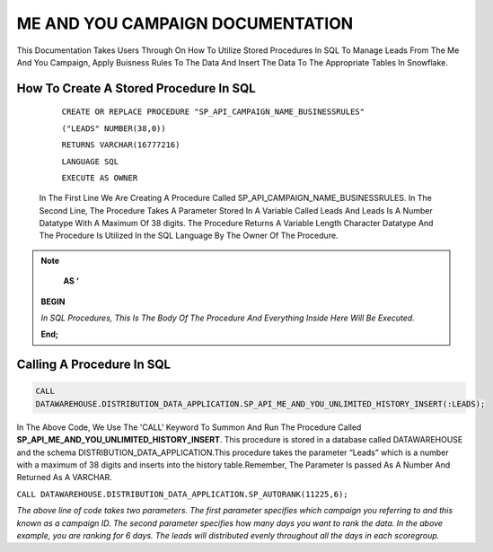 ME AND YOU CAMPAIGN DOCUMENTATION
===================================

This Documentation Takes Users Through On How To Utilize Stored Procedures In SQL To Manage Leads From The Me And You Campaign, Apply Buisness Rules To
The Data And Insert The Data To The Appropriate Tables In Snowflake. 


How To Create A Stored Procedure In SQL
---------------------------------------

     ``CREATE OR REPLACE PROCEDURE "SP_API_CAMPAIGN_NAME_BUSINESSRULES"``
     
     ``("LEADS" NUMBER(38,0))``
     
     ``RETURNS VARCHAR(16777216)``
     
     ``LANGUAGE SQL``
     
     ``EXECUTE AS OWNER``
   
  
   
 In The First Line We Are Creating A Procedure Called SP_API_CAMPAIGN_NAME_BUSINESSRULES.
 In The Second Line, The Procedure Takes A Parameter Stored In A Variable Called Leads And Leads Is A Number Datatype With A Maximum Of 38 digits.
 The Procedure Returns A Variable Length Character Datatype And The Procedure Is Utilized In the SQL Language By The Owner Of The Procedure.
 
 
 
.. note:: 
 
   **AS ‘**

  **BEGIN**

  *In SQL Procedures, This Is The Body Of The Procedure And Everything Inside Here Will Be Executed.*

  **End;**
  
  
  
  
  
Calling A Procedure In SQL
--------------------------

.. code-block::

    CALL 
    DATAWAREHOUSE.DISTRIBUTION_DATA_APPLICATION.SP_API_ME_AND_YOU_UNLIMITED_HISTORY_INSERT(:LEADS);
    
    
In The Above Code, We Use The 'CALL' Keyword To Summon And Run The Procedure Called **SP_API_ME_AND_YOU_UNLIMITED_HISTORY_INSERT**.
This procedure is stored in a database called DATAWAREHOUSE and the schema DISTRIBUTION_DATA_APPLICATION.This procedure takes the parameter “Leads” which is a number with a maximum of 38 digits and inserts into the history table.Remember, The Parameter Is passed As A Number And Returned As A VARCHAR.



``CALL DATAWAREHOUSE.DISTRIBUTION_DATA_APPLICATION.SP_AUTORANK(11225,6);``

*The above line of code takes two parameters. The first parameter specifies which campaign you referring to and this known as a campaign ID. The second parameter specifies how many days you want to rank the data. In the above example, you are ranking for 6 days. The leads will distributed evenly throughout all the days in each scoregroup.*
 
 


